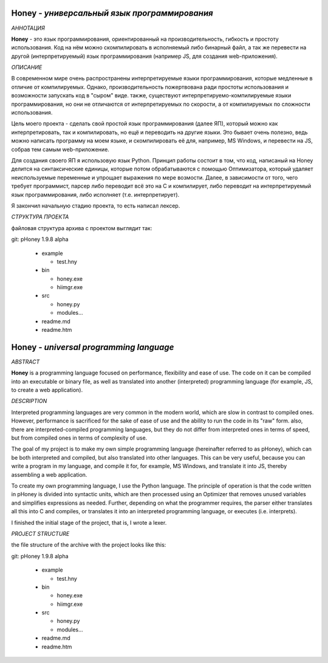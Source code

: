 .. image:: https://github.com/vanosoft/pHoney/blob/1.9.8a/docs/cosial_logo.png?raw=true

.. image:: https://bit.ly/gitloadbutton
   :target: https://github.com/vanosoft/cHoney/archive/refs/heads/1.9.8a.zip

Honey - *универсальный язык программирования*
-----------

*АННОТАЦИЯ*

**Honey** - это язык программирования, ориентированный на  производительность, гибкость и простоту использования.
Код на нём можно скомпилировать в исполняемый либо бинарный файл, а так же перевести на другой (интерпретируемый)
язык программирования (например JS, для создания web-приложения).

*ОПИСАНИЕ*

В современном мире очень распространены интерпретируемые языки программирования, которые медленные в отличие от компилируемых.
Однако, производительность пожертвована ради простоты использования и возможности запускать код в "сыром" виде. также,
существуют интерпретируемо-компилируемые языки программирования, но они не отличаются от интерпретируемых по 
cкорости, а от компилируемых по сложности использования.

Цель моего проекта - сделать свой простой язык программирования (далее ЯП), который можно как интерпретировать,
так и компилировать, но ещё и переводить на другие языки. Это бывает очень полезно, ведь можно написать программу
на моем языке, и скомпилировать её для, например, MS Windows, и перевести на JS, собрав тем самым web-приложение.

Для создания своего ЯП я использовую язык Python.
Принцип работы состоит в том, что код, написаный на Honey делится на синтаксические единицы, которые потом
обрабатываются с помощью Оптимизатора, который удаляет неиспользуемые переменные и упрощает выражения по мере
возмости. Далее, в зависимости от того, чего требует программист, парсер либо переводит всё это на С и компилирует,
либо переводит на интерпретируемый язык программирования, либо исполняет (т.е. интерпретирует).

Я закончил начальную стадию проекта, то есть написал лексер.

*СТРУКТУРА ПРОЕКТА*

файловая структура архива с проектом выглядит так:

git: pHoney 1.9.8 alpha

  - example
  
    - test.hny
    
  - bin
  
    - honey.exe
    
    - hiimgr.exe
    
  - src
  
    - honey.py
    
    - modules...
    
  - readme.md
  
  - readme.htm

-----------
-----------

Honey - *universal programming language*
-----------


*ABSTRACT*

**Honey** is a programming language focused on performance, flexibility and ease of use.
The code on it can be compiled into an executable or binary file, as well as translated into another (interpreted)
programming language (for example, JS, to create a web application).

*DESCRIPTION*

Interpreted programming languages are very common in the modern world, which are slow in contrast to compiled ones.
However, performance is sacrificed for the sake of ease of use and the ability to run the code in its "raw" form. also,
there are interpreted-compiled programming languages, but they do not differ from interpreted ones in terms of
speed, but from compiled ones in terms of complexity of use.

The goal of my project is to make my own simple programming language (hereinafter referred to as pHoney), which can be both interpreted
and compiled, but also translated into other languages. This can be very useful, because you can write a program
in my language, and compile it for, for example, MS Windows, and translate it into JS, thereby assembling a web application.

To create my own programming language, I use the Python language.
The principle of operation is that the code written in pHoney is divided into syntactic units, which are then
processed using an Optimizer that removes unused variables and simplifies expressions as
needed. Further, depending on what the programmer requires, the parser either translates all this into C and compiles,
or translates it into an interpreted programming language, or executes (i.e. interprets).

I finished the initial stage of the project, that is, I wrote a lexer.

*PROJECT STRUCTURE*

the file structure of the archive with the project looks like this:

git: pHoney 1.9.8 alpha

  - example
  
    - test.hny
    
  - bin
  
    - honey.exe
    
    - hiimgr.exe
    
  - src
  
    - honey.py
    
    - modules...
    
  - readme.md
  
  - readme.htm
